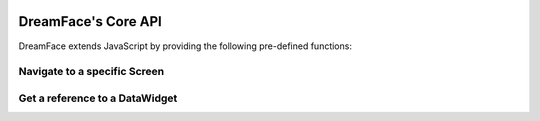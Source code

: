 .. image:: http://www.dreamface-interactive.com/img/dreamface-interactive.png

DreamFace's Core API
====================

DreamFace extends JavaScript by providing the following pre-defined functions:

Navigate to a specific Screen
-----------------------------

.. js:function:: dfGotoScreen( name )

   :param string name: The screen name you want to navigate to.
   :returns: nothing.
   
Get a reference to a DataWidget
-------------------------------

.. js:function:: dfGetDataWidget( name )

   :param string name: The DataWidget name.
   :returns: a reference to the DataWidget object.
   
